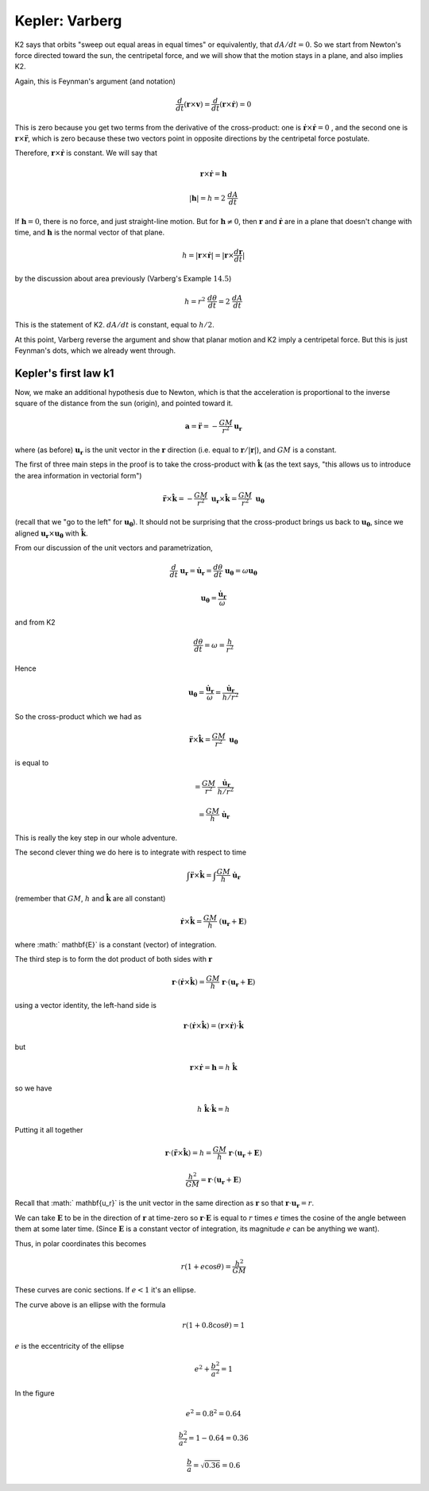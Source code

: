 .. _kepler5:

################
Kepler:  Varberg
################

K2 says that orbits "sweep out equal areas in equal times" or equivalently, that :math:`dA/dt = 0`.  So we start from Newton's force directed toward the sun, the centripetal force, and we will show that the motion stays in a plane, and also implies K2.

Again, this is Feynman's argument (and notation)

.. math::

    \frac{d}{dt} ( \mathbf{r} \times \mathbf{v}) = \frac{d}{dt} ( \mathbf{r} \times \dot{\mathbf{r}}) = 0 

This is zero because you get two terms from the derivative of the cross-product:  one is :math:`\dot{\mathbf{r}} \times \dot{\mathbf{r}} = 0` , and the second one is :math:`\mathbf{r} \times \ddot{\mathbf{r}}`, which is zero because these two vectors point in opposite directions by the centripetal force postulate.

Therefore,  :math:`\mathbf{r} \times \dot{\mathbf{r}}` is constant.  We will say that

.. math::

    \mathbf{r} \times \dot{\mathbf{r}} = \mathbf{h} 

    |\mathbf{h}| = h = 2 \ \frac{dA}{dt} 

If :math:`\mathbf{h} = 0`, there is no force, and just straight-line motion.  But for  :math:`\mathbf{h} \ne 0`, then :math:`\mathbf{r}` and :math:`\dot{\mathbf{r}}` are in a plane that doesn't change with time, and :math:`\mathbf{h}` is the normal vector of that plane.

.. math::

    h = | \mathbf{r} \times \dot{\mathbf{r}} | = |\mathbf{r} \times \frac{d\mathbf{r}}{dt} | 

by the discussion about area previously (Varberg's Example :math:`14.5`)

.. math::

    h =  r^2 \ \frac{d \theta}{dt} = 2 \ \frac{dA}{dt} 

This is the statement of K2.  :math:`dA/dt` is constant, equal to :math:`h/2`.

At this point, Varberg reverse the argument and show that planar motion and K2 imply a centripetal force.  But this is just Feynman's dots, which we already went through.

=====================
Kepler's first law k1
=====================

Now, we make an additional hypothesis due to Newton, which is that the acceleration is proportional to the inverse square of the distance from the sun (origin), and pointed toward it.

.. math::

    \mathbf{a} = \ddot{\mathbf{r}} = - \frac{GM}{r^2} \mathbf{u_r} 

where (as before) :math:`\mathbf{u_r}` is the unit vector in the :math:`\mathbf{r}` direction (i.e. equal to :math:`\mathbf{r}/|\mathbf{r}|`), and :math:`GM` is a constant.

The first of three main steps in the proof is to take the cross-product with :math:`\hat{\mathbf{k}}` (as the text says, "this allows us to introduce the area information in vectorial form")

.. math::

    \ddot{\mathbf{r}} \times \hat{\mathbf{k}} = - \frac{GM}{r^2} \ \mathbf{u_r} \times \hat{\mathbf{k}} = \frac{GM}{r^2} \ \mathbf{u_\theta} 

(recall that we "go to the left" for :math:`\mathbf{u_\theta}`).  It should not be surprising that the cross-product brings us back to :math:`\mathbf{u_\theta}`, since we aligned :math:`\mathbf{u_r} \times \mathbf{u_{\theta}}` with :math:`\hat{\mathbf{k}}`.

From our discussion of the unit vectors and parametrization,

.. math::

    \frac{d}{dt} \ \mathbf{u_r} = \dot{\mathbf{u}}_\mathbf{r} = \frac{d\theta}{dt} \ \mathbf{u_\theta} = \omega \mathbf{u_\theta} 

    \mathbf{u_\theta} = \frac{\dot{\mathbf{u}}_{\mathbf{r}}}{\omega} 

and from K2

.. math::

    \frac{d \theta}{dt} = \omega = \frac{h}{r^2} 

Hence

.. math::

    \mathbf{u_\theta} =  \frac{\dot{\mathbf{u}}_{\mathbf{r}}}{\omega} = \frac{\dot{\mathbf{u}}_{\mathbf{r}}}{h/r^2} 

So the cross-product which we had as

.. math::

    \ddot{\mathbf{r}} \times \hat{\mathbf{k}} = \frac{GM}{r^2} \  \mathbf{u_\theta} 

is equal to

.. math::

    = \frac{GM}{r^2} \  \frac{\dot{\mathbf{u}}_{\mathbf{r}}}{h/r^2} 

    = \frac{GM}{h} \ \dot{\mathbf{u}}_{\mathbf{r}}  

This is really the key step in our whole adventure.

The second clever thing we do here is to integrate with respect to time

.. math::

    \int \ddot{\mathbf{r}} \times \hat{\mathbf{k}} = \int \frac{GM}{h} \ \dot{\mathbf{u}}_{\mathbf{r}}  

(remember that :math:`GM`, :math:`h` and :math:`\hat{\mathbf{k}}` are all constant)

.. math::

    \dot{\mathbf{r}} \times \hat{\mathbf{k}} = \frac{GM}{h} \ ( \mathbf{u_r} + \mathbf{E}) 

where :math:` \mathbf{E}` is a constant (vector) of integration.

The third step is to form the dot product of both sides with :math:`\mathbf{r}`

.. math::

    \mathbf{r} \cdot ( \dot{\mathbf{r}} \times \hat{\mathbf{k}}) = \frac{GM}{h} \ \mathbf{r} \cdot ( \mathbf{u_r} + \mathbf{E}) 

using a vector identity, the left-hand side is

.. math::

    \mathbf{r} \cdot ( \dot{\mathbf{r}} \times \hat{\mathbf{k}}) = (\mathbf{r} \times \dot{\mathbf{r}}) \cdot \hat{\mathbf{k}} 

but

.. math::

    \mathbf{r} \times \dot{\mathbf{r}} = \mathbf{h} =  h \ \hat{\mathbf{k}} 

so we have

.. math::

    h \ \hat{\mathbf{k}} \cdot \hat{\mathbf{k}} = h 

Putting it all together

.. math::

    \mathbf{r} \cdot (\ddot{\mathbf{r}} \times \hat{\mathbf{k}}) = h = \frac{GM}{h} \ \mathbf{r} \cdot ( \mathbf{u_r} + \mathbf{E}) 

    \frac{h^2}{GM} =  \mathbf{r} \cdot ( \mathbf{u_r}+ \mathbf{E}) 

Recall that :math:` \mathbf{u_r}` is the unit vector in the same direction as :math:`\mathbf{r}` so that :math:`\mathbf{r} \cdot  \mathbf{u_r} = r`.

We can take :math:`\mathbf{E}` to be in the direction of :math:`\mathbf{r}` at time-zero so :math:`\mathbf{r} \cdot \mathbf{E}` is equal to :math:`r` times :math:`e` times the cosine of the angle between them at some later time.  (Since :math:`\mathbf{E}` is a constant vector of integration, its magnitude :math:`e` can be anything we want).

Thus, in polar coordinates this becomes

.. math::

    r(1 + e \cos \theta) = \frac{h^2}{GM} 

These curves are conic sections.  If :math:`e < 1` it's an ellipse.

.. image:: /figs/quick_ellipse.png
   :scale: 50 %

The curve above is an ellipse with the formula

.. math::

    r(1 + 0.8 \cos \theta) = 1 

:math:`e` is the eccentricity of the ellipse

.. math::

    e^2 +  \frac{b^2}{a^2} = 1 

In the figure

.. math::

    e^2 = 0.8^2 = 0.64 

    \frac{b^2}{a^2} = 1 - 0.64 = 0.36 

    \frac{b}{a} = \sqrt{0.36} = 0.6 
